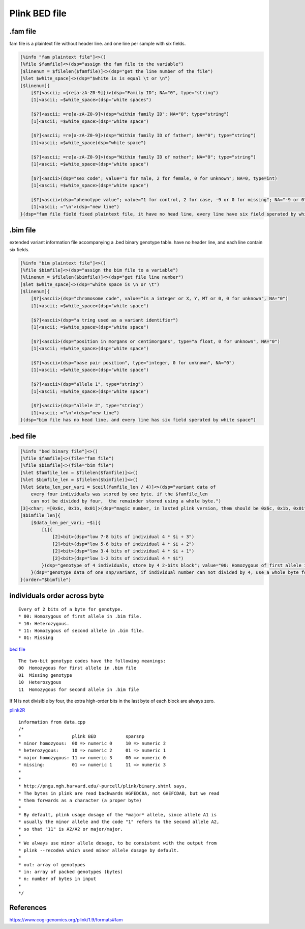 ===============
Plink BED file
===============

.fam file
============

fam file is a plaintext file without header line. and one line per sample with six fields.

.. code::

    [%info "fam plaintext file"]<>()
    [%file $famfile]<>(dsp="assign the fam file to the variable")
    [$linenum = $filelen($famfile)]<>(dsp="get the line number of the file")
    [%let $white_space]<>(dsp="$white is is equal \t or \n")
    [$linenum]{
        [$?]<ascii; ={re[a-zA-Z0-9]})>(dsp="Family ID"; NA="0", type="string")
        [1]<ascii; =$white_space>(dsp="white spaces")

        [$?]<ascii; =re[a-zA-Z0-9]>(dsp="within family ID"; NA="0"; type="string")
        [1]<ascii; =$white_space>(dsp="white space")
        
        [$?]<ascii; =re[a-zA-Z0-9]>(dsp="Within family ID of father"; NA="0"; type="string")
        [1]<ascii; =$white_space(dsp="white space")
        
        [$?]<ascii; =re[a-zA-Z0-9]>(dsp="Within family ID of mother"; NA="0"; type="string")
        [1]<ascii; =$white_space>(dsp="white space")
        
        [$?]<ascii>(dsp="sex code"; value="1 for male, 2 for female, 0 for unknown"; NA=0, type=int)
        [1]<ascii; =$white_space>(dsp="white space")
        
        [$?]<ascii>(dsp="phenotype value"; value="1 for control, 2 for case, -9 or 0 for missing"; NA="-9 or 0"; type=int)
        [1]<ascii; ="\n">(dsp="new line")
    }(dsp="fam file field fixed plaintext file, it have no head line, every line have six field sperated by white character")


.bim file
=================

extended variant information file accompanying a .bed binary genotype table. have no
header line, and each line contain six fields.

.. code::

    [%info "bim plaintext file"]<>()
    [%file $bimfile]<>(dsp="assign the bim file to a variable")
    [%linenum = $filelen($bimfile)]<>(dsp="get file line number")
    [$let $white_space]<>(dsp="white space is \n or \t")
    [$linenum]{
        [$?]<ascii>(dsp="chromosome code", value="is a integer or X, Y, MT or 0, 0 for unknown", NA="0")
        [1]<ascii; =$white_space>(dsp="white space")

        [$?]<ascii>(dsp="a tring used as a variant identifier")
        [1]<ascii; =$white_space>(dsp="white space")
        
        [$?]<ascii>(dsp="position in morgans or centimorgans", type="a float, 0 for unknown", NA="0")
        [1]<ascii; =$white_space>(dsp="white space")
        
        [$?]<ascii>(dsp="base pair position", type="integer, 0 for unknown", NA="0")
        [1]<ascii; =$white_space>(dsp="white space")
        
        [$?]<ascii>(dsp="allele 1", type="string")
        [1]<ascii; =$white_space>(dsp="white space")
        
        [$?]<ascii>(dsp="allele 2", type="string")
        [1]<ascii; ="\n">(dsp="new line")
    }(dsp="bim file has no head line, and every line has six field sperated by white space")


.bed file
==============

.. code::

    [%info "bed binary file"]<>()
    [%file $famfile]<>(file="fam file")
    [%file $bimfile]<>(file="bim file")
    [%let $famfile_len = $filelen($famfile)]<>()
    [%let $bimfile_len = $filelen($bimfile)]<>()
    [%let $data_len_per_vari = $ceil(famfile_len / 4)]<>(dsp="variant data of 
        every four individuals was stored by one byte. if the $famfile_len
        can not be divided by four,  the remainder stored using a whole byte.")
    [3]<char; =[0x6c, 0x1b, 0x01]>(dsp="magic number, in lasted plink version, them should be 0x6c, 0x1b, 0x01")
    [$bimfile_len]{
        [$data_len_per_vari; ~$i]{
            [1]{
                [2]<bit>(dsp="low 7-8 bits of individual 4 * $i + 3")
                [2]<bit>(dsp="low 5-6 bits of individual 4 * $i + 2")
                [2]<bit>(dsp="low 3-4 bits of individual 4 * $i + 1")
                [2]<bit>(dsp="low 1-2 bits of individual 4 * $i")
            }(dsp="genotype of 4 individuals, store by 4 2-bits block"; value="00: Homozygous of first allele in .bim file. 10: Heterozygous. 11: Homozygous of second allele in .bim file. 01: Missing";)
        }(dsp="genotype data of one snp/variant, if individual number can not divided by 4, use a whole byte for remainder， use 0 for superfluous bits", order="$famfile")
    }(order="$bimfile")


individuals order across byte
=================================

.. image:: ./imgs/plink_bed_file.svg

::

    Every of 2 bits of a byte for genotype.  
    * 00: Homozygous of first allele in .bim file.
    * 10: Heterozygous.
    * 11: Homozygous of second allele in .bim file.
    * 01: Missing


`bed file <https://www.cog-genomics.org/plink/1.9/formats>`_

::

    The two-bit genotype codes have the following meanings:
    00	Homozygous for first allele in .bim file
    01	Missing genotype
    10	Heterozygous
    11	Homozygous for second allele in .bim file

If N is not divisible by four, the extra high-order bits in the last byte of each block are always zero.


`plink2R <https://github.com/gabraham/plink2R/blob/master/plink2R/src/data.cpp>`_

::

    information from data.cpp
    /*
    *                   plink BED           sparsnp
    * minor homozyous:  00 => numeric 0     10 => numeric 2
    * heterozygous:     10 => numeric 2     01 => numeric 1
    * major homozygous: 11 => numeric 3     00 => numeric 0
    * missing:          01 => numeric 1     11 => numeric 3
    *
    *
    * http://pngu.mgh.harvard.edu/~purcell/plink/binary.shtml says,
    * The bytes in plink are read backwards HGFEDCBA, not GHEFCDAB, but we read
    * them forwards as a character (a proper byte)
    *
    * By default, plink usage dosage of the *major* allele, since allele A1 is
    * usually the minor allele and the code "1" refers to the second allele A2,
    * so that "11" is A2/A2 or major/major.
    *
    * We always use minor allele dosage, to be consistent with the output from
    * plink --recodeA which used minor allele dosage by default.
    *
    * out: array of genotypes
    * in: array of packed genotypes (bytes)
    * n: number of bytes in input
    *
    */


References
===============

https://www.cog-genomics.org/plink/1.9/formats#fam


